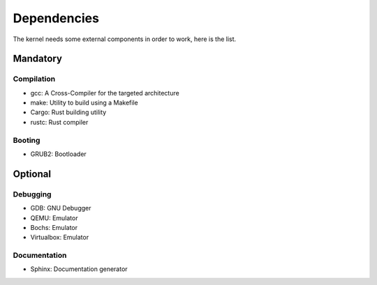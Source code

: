 Dependencies
************

The kernel needs some external components in order to work, here is the list.



Mandatory
=========

Compilation
-----------

- gcc: A Cross-Compiler for the targeted architecture
- make: Utility to build using a Makefile
- Cargo: Rust building utility
- rustc: Rust compiler



Booting
-------

- GRUB2: Bootloader



Optional
========

Debugging
---------

- GDB: GNU Debugger
- QEMU: Emulator
- Bochs: Emulator
- Virtualbox: Emulator



Documentation
-------------

- Sphinx: Documentation generator
